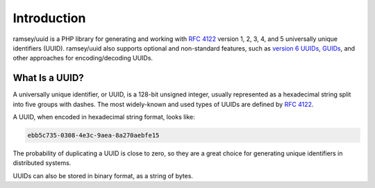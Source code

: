 .. _introduction:

============
Introduction
============

ramsey/uuid is a PHP library for generating and working with `RFC 4122`_ version
1, 2, 3, 4, and 5 universally unique identifiers (UUID). ramsey/uuid also
supports optional and non-standard features, such as `version 6 UUIDs`_,
`GUIDs`_, and other approaches for encoding/decoding UUIDs.

What Is a UUID?
###############

A universally unique identifier, or UUID, is a 128-bit unsigned integer, usually
represented as a hexadecimal string split into five groups with dashes. The most
widely-known and used types of UUIDs are defined by `RFC 4122`_.

A UUID, when encoded in hexadecimal string format, looks like:

.. code-block:: text

    ebb5c735-0308-4e3c-9aea-8a270aebfe15

The probability of duplicating a UUID is close to zero, so they are a great
choice for generating unique identifiers in distributed systems.

UUIDs can also be stored in binary format, as a string of bytes.

.. _RFC 4122: https://tools.ietf.org/html/rfc4122
.. _version 6 UUIDs: http://gh.peabody.io/uuidv6/
.. _GUIDs: https://docs.microsoft.com/en-us/dotnet/api/system.guid

